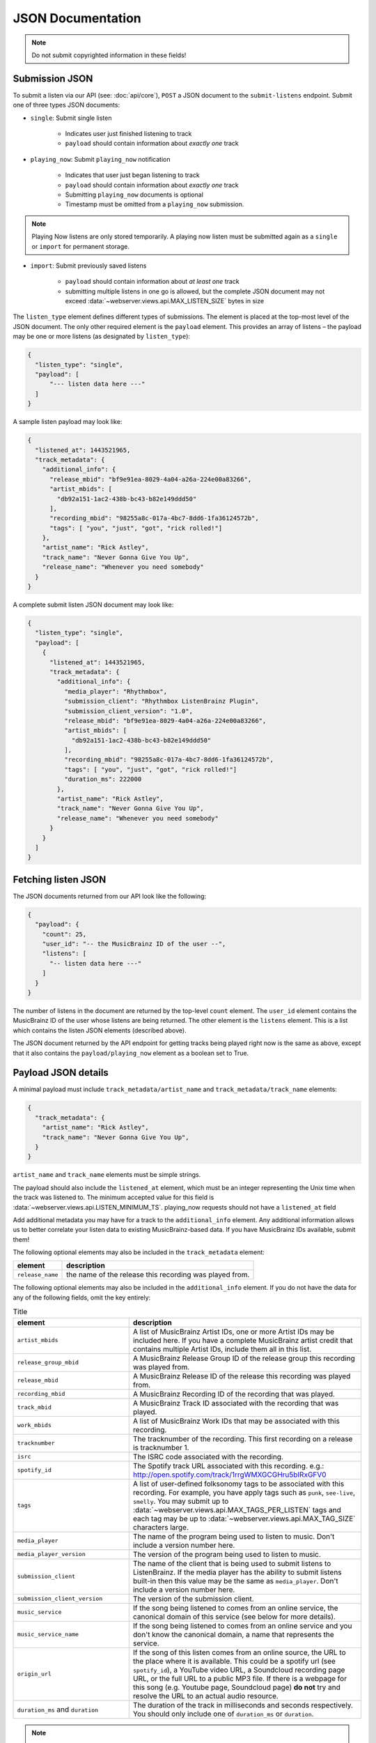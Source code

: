 .. _json-doc:

JSON Documentation
==================

.. note:: Do not submit copyrighted information in these fields!

Submission JSON
---------------

To submit a listen via our API (see: :doc:`api/core`), ``POST`` a JSON document to
the ``submit-listens`` endpoint. Submit one of three types JSON documents:

- ``single``: Submit single listen

   - Indicates user just finished listening to track

   - ``payload`` should contain information about *exactly one* track

- ``playing_now``: Submit ``playing_now`` notification

   - Indicates that user just began listening to track

   - ``payload`` should contain information about *exactly one* track

   - Submitting ``playing_now`` documents is optional

   - Timestamp must be omitted from a ``playing_now`` submission.

.. note::

    Playing Now listens are only stored temporarily. A playing now listen must be
    submitted again as a ``single`` or ``import`` for permanent storage.


- ``import``: Submit previously saved listens

   - ``payload`` should contain information about *at least one* track

   - submitting multiple listens in one go is allowed, but the complete JSON
     document may not exceed :data:`~webserver.views.api.MAX_LISTEN_SIZE` bytes
     in size

The ``listen_type`` element defines different types of submissions. The element
is placed at the top-most level of the JSON document. The only other required
element is the ``payload`` element. This provides an array of listens – the
payload may be one or more listens (as designated by ``listen_type``):

.. code-block:: json

    {
      "listen_type": "single",
      "payload": [
          "--- listen data here ---"
      ]
    }

A sample listen payload may look like:

.. code-block:: json

    {
      "listened_at": 1443521965,
      "track_metadata": {
        "additional_info": {
          "release_mbid": "bf9e91ea-8029-4a04-a26a-224e00a83266",
          "artist_mbids": [
            "db92a151-1ac2-438b-bc43-b82e149ddd50"
          ],
          "recording_mbid": "98255a8c-017a-4bc7-8dd6-1fa36124572b",
          "tags": [ "you", "just", "got", "rick rolled!"]
        },
        "artist_name": "Rick Astley",
        "track_name": "Never Gonna Give You Up",
        "release_name": "Whenever you need somebody"
      }
    }

A complete submit listen JSON document may look like:

.. code-block:: json

    {
      "listen_type": "single",
      "payload": [
        {
          "listened_at": 1443521965,
          "track_metadata": {
            "additional_info": {
              "media_player": "Rhythmbox",
              "submission_client": "Rhythmbox ListenBrainz Plugin",
              "submission_client_version": "1.0",
              "release_mbid": "bf9e91ea-8029-4a04-a26a-224e00a83266",
              "artist_mbids": [
                "db92a151-1ac2-438b-bc43-b82e149ddd50"
              ],
              "recording_mbid": "98255a8c-017a-4bc7-8dd6-1fa36124572b",
              "tags": [ "you", "just", "got", "rick rolled!"]
              "duration_ms": 222000
            },
            "artist_name": "Rick Astley",
            "track_name": "Never Gonna Give You Up",
            "release_name": "Whenever you need somebody"
          }
        }
      ]
    }


Fetching listen JSON
--------------------

The JSON documents returned from our API look like the following:

.. code-block:: json

    {
      "payload": {
        "count": 25,
        "user_id": "-- the MusicBrainz ID of the user --",
        "listens": [
          "-- listen data here ---"
        ]
      }
    }

The number of listens in the document are returned by the top-level ``count``
element. The ``user_id`` element contains the MusicBrainz ID of the user whose listens are
being returned. The other element is the ``listens`` element. This is a list which contains
the listen JSON elements (described above).

The JSON document returned by the API endpoint for getting tracks being played right now
is the same as above, except that it also contains the ``payload/playing_now`` element as a
boolean set to True.


Payload JSON details
--------------------

A minimal payload must include
``track_metadata/artist_name`` and ``track_metadata/track_name`` elements:

.. code-block:: json

    {
      "track_metadata": {
        "artist_name": "Rick Astley",
        "track_name": "Never Gonna Give You Up",
      }
    }

``artist_name`` and ``track_name`` elements must be simple strings.

The payload should also include the ``listened_at`` element, which must be an integer
representing the Unix time when the track was listened to. The minimum accepted
value for this field is :data:`~webserver.views.api.LISTEN_MINIMUM_TS`.
playing_now requests should not have a ``listened_at`` field

Add additional metadata you may have for a track to the ``additional_info``
element. Any additional information allows us to better correlate your listen
data to existing MusicBrainz-based data. If you have MusicBrainz IDs available,
submit them!

The following optional elements may also be included in the ``track_metadata`` element:

======================= ===========================================================================================================================================================================================================================================================================================================================================================================================================
element                 description
======================= ===========================================================================================================================================================================================================================================================================================================================================================================================================
``release_name``        the name of the release this recording was played from.
======================= ===========================================================================================================================================================================================================================================================================================================================================================================================================

The following optional elements may also be included in the ``additional_info`` element. If you do not have
the data for any of the following fields, omit the key entirely:

.. list-table:: Title
   :widths: 25 50
   :header-rows: 1

   * - element
     - description
   * - ``artist_mbids``
     - A list of MusicBrainz Artist IDs, one or more Artist IDs may be included here. If you have a complete MusicBrainz artist credit that contains multiple Artist IDs, include them all in this list.
   * - ``release_group_mbid``
     - A MusicBrainz Release Group ID of the release group this recording was played from.
   * - ``release_mbid``
     - A MusicBrainz Release ID of the release this recording was played from.
   * - ``recording_mbid``
     - A MusicBrainz Recording ID of the recording that was played.
   * - ``track_mbid``
     - A MusicBrainz Track ID associated with the recording that was played.
   * - ``work_mbids``
     - A list of MusicBrainz Work IDs that may be associated with this recording.
   * - ``tracknumber``
     - The tracknumber of the recording. This first recording on a release is tracknumber 1.
   * - ``isrc``
     - The ISRC code associated with the recording.
   * - ``spotify_id``
     - The Spotify track URL associated with this recording.  e.g.: http://open.spotify.com/track/1rrgWMXGCGHru5bIRxGFV0
   * - ``tags``
     - A list of user-defined folksonomy tags to be associated with this recording. For example, you have apply tags such as ``punk``, ``see-live``, ``smelly``. You may submit up to :data:`~webserver.views.api.MAX_TAGS_PER_LISTEN` tags and each tag may be up to :data:`~webserver.views.api.MAX_TAG_SIZE` characters large.
   * - ``media_player``
     - The name of the program being used to listen to music. Don't include a version number here.
   * - ``media_player_version``
     - The version of the program being used to listen to music.
   * - ``submission_client``
     - The name of the client that is being used to submit listens to ListenBrainz. If the media player has the ability to submit listens built-in then this value may be the same as ``media_player``. Don't include a version number here.
   * - ``submission_client_version``
     - The version of the submission client.
   * - ``music_service``
     - If the song being listened to comes from an online service, the canonical domain of this service (see below for more details).
   * - ``music_service_name``
     - If the song being listened to comes from an online service and you don't know the canonical domain, a name that represents the service.
   * - ``origin_url``
     - If the song of this listen comes from an online source, the URL to the place where it is available. This could be a spotify url (see ``spotify_id``), a YouTube video URL, a Soundcloud recording page URL, or the full URL to a public MP3 file. If there is a webpage for this song (e.g. Youtube page, Soundcloud page) **do not** try and resolve the URL to an actual audio resource.
   * - ``duration_ms`` and ``duration``
     - The duration of the track in milliseconds and seconds respectively. You should only include one of ``duration_ms`` or ``duration``.
.. note::

  **Music service names**

  The ``music_service`` field should be a domain name rather than a textual description or URL. This allows us to refer unambiguously to a service without worrying
  about capitalization or full/short names (such as the difference between "Internet Archive", "The Internet Archive" or "Archive").
  If we use this data on ListenBrainz, we will perform a mapping from the domain name to a canonical name. Below is an example of mappings that we currently support.
  If you are submitting from a service which doesn't appear in this list, you should determine a canonical domain from the domain of the service.
  Only if you cannot determine a domain for the service should you use the text-only ``music_service_name`` field.

  .. list-table:: Music services domain/name mapping
     :widths: 25 50
     :header-rows: 1

     * - domain
       - name
     * - ``spotify.com``
       - Spotify
     * - ``bandcamp.com``
       - Bandcamp
     * - ``youtube.com``
       - YouTube
     * - ``music.youtube.com``
       - YouTube Music
     * - ``deezer.com``
       - Deezer
     * - ``tidal.com``
       - TIDAL
     * - ``music.apple.com``
       - Apple Music
     * - ``archive.org``
       - Internet Archive
     * - ``soundcloud.com``
       - Soudcloud
     * - ``jamendo.com``
       - Jamendo Music
     * - ``play.google.com``
       - Google Play Music


Client Metadata examples
------------------------

Here are a few examples of how to fill in the ``media_player``, ``submission_client`` and ``music_service`` fields based on our
current recommendations.

BrainzPlayer on the ListenBrainz website playing a video from YouTube
^^^^^^^^^^^^^^^^^^^^^^^^^^^^^^^^^^^^^^^^^^^^^^^^^^^^^^^^^^^^^^^^^^^^^

.. code-block:: JSON

  {
    "track_metadata": {
        "additional_info": {
            "media_player": "BrainzPlayer",
            "music_service": "youtube.com",
            "origin_url": "https://www.youtube.com/watch?v=JKFBiaoFHoY",
            "submission_client": "BrainzPlayer"
        },
        "artist_name": "Mdou Moctar",
        "release_name": "Ilana (The Creator)",
        "track_name": "Inizgam"
    }
  }

BrainzPlayer on the ListenBrainz website playing a video from Spotify
^^^^^^^^^^^^^^^^^^^^^^^^^^^^^^^^^^^^^^^^^^^^^^^^^^^^^^^^^^^^^^^^^^^^^

Note that even though the ``origin_url`` is ``https://open.spotify.com``, we set ``music_service``
to spotify.com (see above note).

.. code-block:: JSON

  {
    "track_metadata": {
        "additional_info": {
            "media_player": "BrainzPlayer",
            "music_service": "spotify.com",
            "origin_url": "https://open.spotify.com/track/5fEjp2F0Sqr9fMuLSaDqz0",
            "submission_client": "BrainzPlayer"
        },
        "artist_name": "Les Filles de Illighadad",
        "release_name": "Eghass Malan",
        "track_name": "Inssegh Inssegh"
    }
  }


Using Otter for Funkwhale on android, and submitting with Simple Scrobbler
^^^^^^^^^^^^^^^^^^^^^^^^^^^^^^^^^^^^^^^^^^^^^^^^^^^^^^^^^^^^^^^^^^^^^^^^^^

In this case, the media player and submission client are completely separate programs. Because music is being played
from a user's private collection and not a streaming service, don't include music_service or origin_url.

.. code-block:: JSON

  {
    "track_metadata": {
        "additional_info": {
            "media_player": "Otter",
            "media_player_version": "1.0.21",
            "submission_client": "Simple Scrobbler"
            "submission_client_version": "1.7.0"
        },
        "artist_name": "Les Filles de Illighadad",
        "release_name": "Eghass Malan",
        "track_name": "Inssegh Inssegh"
    }
  }


Rhythmbox player listening to Jamendo
^^^^^^^^^^^^^^^^^^^^^^^^^^^^^^^^^^^^^

.. code-block:: JSON

  {
    "track_metadata": {
        "additional_info": {
            "media_player": "Rhythmbox",
            "music_service": "jamendo.com",
            "music_service_name": "Jamendo Music"
            "origin_url": "https://www.jamendo.com/track/1466090/universal-funk",
            "submission_client": "Rhythmbox ListenBrainz Plugin"
        },
        "artist_name": "Duo Teslar",
        "track_name": "Universal Funk"
    }
  }

Listening to a recording from Bandcamp and submitting with the browser extension WebScrobbler
^^^^^^^^^^^^^^^^^^^^^^^^^^^^^^^^^^^^^^^^^^^^^^^^^^^^^^^^^^^^^^^^^^^^^^^^^^^^^^^^^^^^^^^^^^^^^

Because playback happens in the browser, there is no specific ``media_player``.

.. code-block:: JSON

  {
	"track_metadata": {
		"additional_info": {
			"music_service": "bandcamp.com",
			"music_service_name": "Bandcamp",
			"submission_client": "WebScrobbler",
			"submission_client_version": "v2.48.0"
			"origin_url": "https://greencookierecords.bandcamp.com/track/shake",
		},
		"artist_name": "I Mitomani Beat",
		"release_name": "Fuori Dal Tempo",
		"track_name": "Shake",
	}
  }

At this point, we are not removing any other elements that may be
submitted via the ``additional_info`` element. We're open to see how people
will make use of these unspecified fields and may decide to formally specify or
scrub elements in the future.
